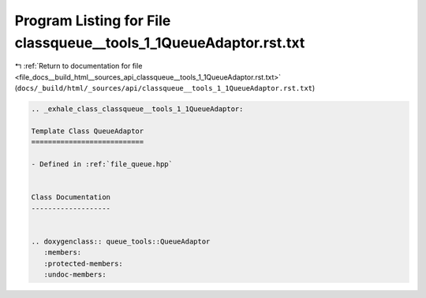 
.. _program_listing_file_docs__build_html__sources_api_classqueue__tools_1_1QueueAdaptor.rst.txt:

Program Listing for File classqueue__tools_1_1QueueAdaptor.rst.txt
==================================================================

|exhale_lsh| :ref:`Return to documentation for file <file_docs__build_html__sources_api_classqueue__tools_1_1QueueAdaptor.rst.txt>` (``docs/_build/html/_sources/api/classqueue__tools_1_1QueueAdaptor.rst.txt``)

.. |exhale_lsh| unicode:: U+021B0 .. UPWARDS ARROW WITH TIP LEFTWARDS

.. code-block:: cpp

   .. _exhale_class_classqueue__tools_1_1QueueAdaptor:
   
   Template Class QueueAdaptor
   ===========================
   
   - Defined in :ref:`file_queue.hpp`
   
   
   Class Documentation
   -------------------
   
   
   .. doxygenclass:: queue_tools::QueueAdaptor
      :members:
      :protected-members:
      :undoc-members:
